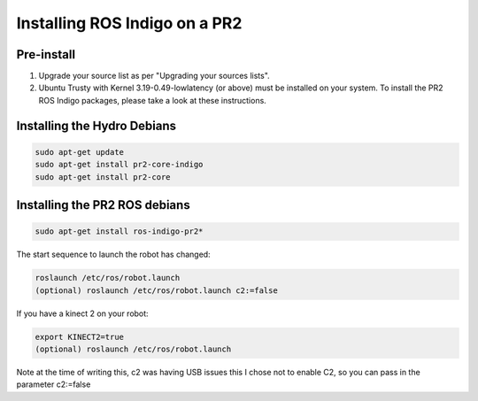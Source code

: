 Installing ROS Indigo on a PR2
=================================================

Pre-install
------------

1. Upgrade your source list as per "Upgrading your sources lists".

2. Ubuntu Trusty with Kernel 3.19-0.49-lowlatency (or above) must be installed on your system. To install the PR2 ROS Indigo packages, please take a look at these instructions.


Installing the Hydro Debians
-----------------------------

.. code:: bash

	sudo apt-get update
	sudo apt-get install pr2-core-indigo
	sudo apt-get install pr2-core

Installing the PR2 ROS debians
-------------------------------

.. code:: bash

	sudo apt-get install ros-indigo-pr2*


The start sequence to launch the robot has changed:

.. code:: bash

	roslaunch /etc/ros/robot.launch 
        (optional) roslaunch /etc/ros/robot.launch c2:=false

If you have a kinect 2 on your robot:

.. code:: bash

        export KINECT2=true
        (optional) roslaunch /etc/ros/robot.launch 

Note at the time of writing this, c2 was having USB issues this I chose not to enable C2, so you can pass in the parameter c2:=false

